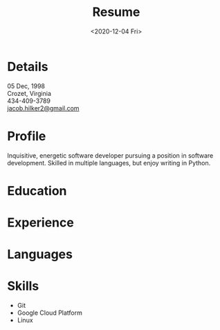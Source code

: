 #+title: Resume
#+date: <2020-12-04 Fri>
#+draft: false
#+layout: resume


* Details
  #+begin_wrapper
  05 Dec, 1998 \\
  Crozet, Virginia \\
  434-409-3789 \\
  [[mailto:jacob.hilker2@gmail.com][jacob.hilker2@gmail.com]]

  #+end_wrapper
* Profile
  #+begin_wrapper
  Inquisitive, energetic software developer pursuing a position in software development. Skilled in multiple languages, but enjoy writing in Python.

  #+end_wrapper
* Education
  #+begin_wrapper
** Bachelor's Of Computer Science
   - Aug 2017 - May 2021
   - University of Mary Washington - Fredericksburg, VA
   - Minor in Cybersecurity
*** _Relevant Coursework
         * Applications of Databases
         * Data Science
         * Artificial Neural Networks
         * Software Security

#+end_wrapper
* Experience
  #+begin_wrapper
** Library Volunteer
   Jun 2014 - Jul 2017\\
   Performed various tasks, such as shelving books, planning programs, and organizing projects, to support the Crozet library and local community.
** Impact Richmond
   Jul 2012 - Jul 2017\\
   Participated in week-long volunteer sessions in disadvantaged neighborhoods in Richmond, VA.
 #+end_wrapper
* Languages
  #+begin_wrapper
** Programming Languages
  - Python
  - Shell Scripts (Bash/ZSH)
  - Java
  - HTML & CSS
  - JavaScript
** Markup Languages
   - Markdown
   - Org
   - Groff (MS Macros)
   - Latex 
** Packages
 * Numpy
 * Pandas
 * Matplotlib
 * Scikit-Learn
** Frameworks
 * React
 * NextJS

 #+end_wrapper
* Skills
  #+begin_wrapper
  - Git
  - Google Cloud Platform
  - Linux
  #+end_wrapper

